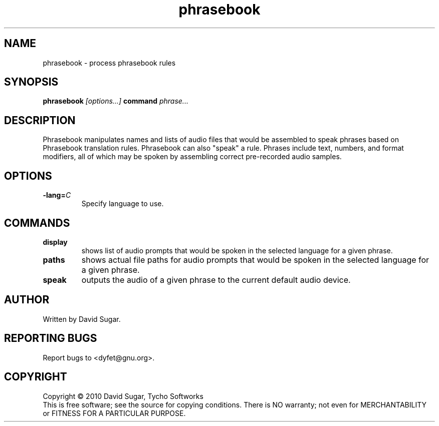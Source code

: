 .TH phrasebook "1" "December 2010" "GNU Bayonne Phrasebook" "GNU Telephony"
.SH NAME
phrasebook \- process phrasebook rules
.SH SYNOPSIS
.B phrasebook
.I [options...]
.BR command
.IR phrase...
.SH DESCRIPTION
Phrasebook manipulates names and lists of audio files that would be assembled
to speak phrases based on Phrasebook translation rules.  Phrasebook can also
"speak" a rule.  Phrases include text, numbers, and format modifiers, all of
which may be spoken by assembling correct pre-recorded audio samples.
.PP
.SH OPTIONS
.TP
.BI -lang= C
Specify language to use.
.SH COMMANDS
.TP
.B display
shows list of audio prompts that would be spoken in the selected language
for a given phrase.
.TP
.B paths
shows actual file paths for audio prompts that would be spoken in the selected
language for a given phrase.
.TP
.B speak
outputs the audio of a given phrase to the current default audio device.
.SH AUTHOR
Written by David Sugar.
.SH "REPORTING BUGS"
Report bugs to <dyfet@gnu.org>.
.SH COPYRIGHT
Copyright \(co 2010 David Sugar, Tycho Softworks
.br
This is free software; see the source for copying conditions.  There is NO
warranty; not even for MERCHANTABILITY or FITNESS FOR A PARTICULAR
PURPOSE.
